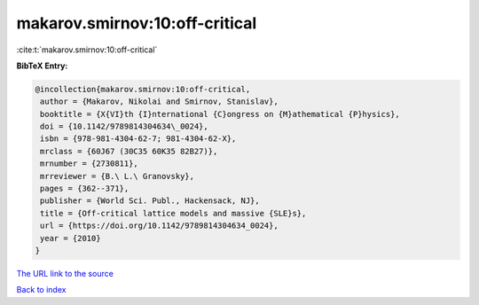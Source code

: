 makarov.smirnov:10:off-critical
===============================

:cite:t:`makarov.smirnov:10:off-critical`

**BibTeX Entry:**

.. code-block:: bibtex

   @incollection{makarov.smirnov:10:off-critical,
    author = {Makarov, Nikolai and Smirnov, Stanislav},
    booktitle = {X{VI}th {I}nternational {C}ongress on {M}athematical {P}hysics},
    doi = {10.1142/9789814304634\_0024},
    isbn = {978-981-4304-62-7; 981-4304-62-X},
    mrclass = {60J67 (30C35 60K35 82B27)},
    mrnumber = {2730811},
    mrreviewer = {B.\ L.\ Granovsky},
    pages = {362--371},
    publisher = {World Sci. Publ., Hackensack, NJ},
    title = {Off-critical lattice models and massive {SLE}s},
    url = {https://doi.org/10.1142/9789814304634_0024},
    year = {2010}
   }
`The URL link to the source <ttps://doi.org/10.1142/9789814304634_0024}>`_


`Back to index <../By-Cite-Keys.html>`_
